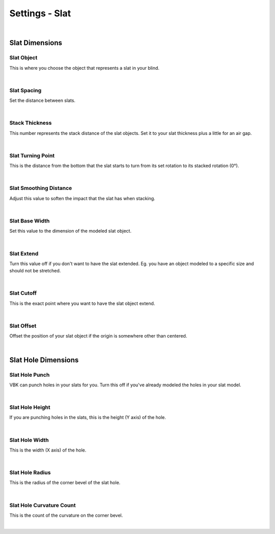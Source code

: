 Settings - Slat
====

.. image:: img/VBK_Slats.jpg

|

Slat Dimensions
~~~~

Slat Object
----

This is where you choose the object that represents a slat in your blind.

.. image:: img/VBK_SlatModels.jpg

|

Slat Spacing
----

Set the distance between slats.

.. image:: img/VBK_SlatSpacing.gif

|

Stack Thickness
----

This number represents the stack distance of the slat objects. Set it to your slat thickness plus a little for an air gap.

.. image:: img/VBK_Stack.gif

|

Slat Turning Point
----

This is the distance from the bottom that the slat starts to turn from its set rotation to its stacked rotation (0°). 

.. image:: img/VBK_Turn.gif

|

Slat Smoothing Distance
----

Adjust this value to soften the impact that the slat has when stacking.

.. image:: img/VBK_Smoothing.gif

|

Slat Base Width
----

Set this value to the dimension of the modeled slat object.

.. image:: img/VBK_SlatBaseWidth.jpg

|

Slat Extend
----

Turn this value off if you don't want to have the slat extended. Eg. you have an object modeled to a specific size and should not be stretched.

.. image:: img/VBK_SlatExtend.jpg

|

Slat Cutoff
----

This is the exact point where you want to have the slat object extend.

|

Slat Offset
----

Offset the position of your slat object if the origin is somewhere other than centered.

|

Slat Hole Dimensions
~~~~

Slat Hole Punch
----

VBK can punch holes in your slats for you. Turn this off if you've already modeled the holes in your slat model.

|

Slat Hole Height
----

If you are punching holes in the slats, this is the height (Y axis) of the hole.

|

Slat Hole Width
----

This is the width (X axis) of the hole.

|

Slat Hole Radius
----

This is the radius of the corner bevel of the slat hole.

|

Slat Hole Curvature Count
----

This is the count of the curvature on the corner bevel.

|

